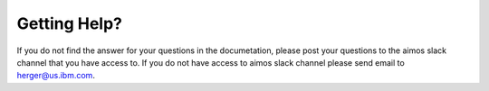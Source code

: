 Getting Help?
=============

If you do not find the answer for your questions in the documetation, please post your questions to the aimos slack channel that you have access to.  If you do not have access to aimos slack channel please send email to herger@us.ibm.com.
